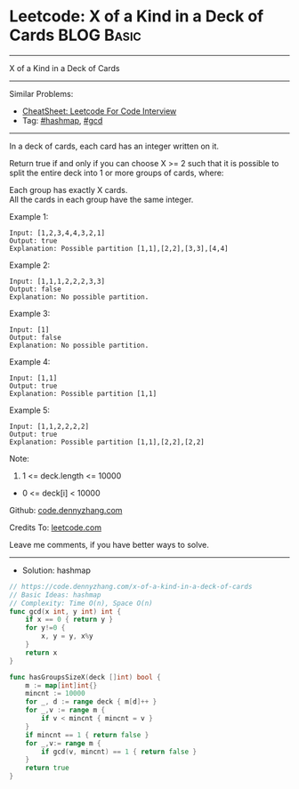 * Leetcode: X of a Kind in a Deck of Cards                       :BLOG:Basic:
#+STARTUP: showeverything
#+OPTIONS: toc:nil \n:t ^:nil creator:nil d:nil
:PROPERTIES:
:type:     hashmap, gcd
:END:
---------------------------------------------------------------------
X of a Kind in a Deck of Cards
---------------------------------------------------------------------
#+BEGIN_HTML
<a href="https://github.com/dennyzhang/code.dennyzhang.com/tree/master/problems/x-of-a-kind-in-a-deck-of-cards"><img align="right" width="200" height="183" src="https://www.dennyzhang.com/wp-content/uploads/denny/watermark/github.png" /></a>
#+END_HTML
Similar Problems:
- [[https://cheatsheet.dennyzhang.com/cheatsheet-leetcode-A4][CheatSheet: Leetcode For Code Interview]]
- Tag: [[https://code.dennyzhang.com/review-hashmap][#hashmap]], [[https://code.dennyzhang.com/review-gcd][#gcd]]
---------------------------------------------------------------------
In a deck of cards, each card has an integer written on it.

Return true if and only if you can choose X >= 2 such that it is possible to split the entire deck into 1 or more groups of cards, where:

Each group has exactly X cards.
All the cards in each group have the same integer.

Example 1:

#+BEGIN_EXAMPLE
Input: [1,2,3,4,4,3,2,1]
Output: true
Explanation: Possible partition [1,1],[2,2],[3,3],[4,4]
#+END_EXAMPLE

Example 2:
#+BEGIN_EXAMPLE
Input: [1,1,1,2,2,2,3,3]
Output: false
Explanation: No possible partition.
#+END_EXAMPLE

Example 3:
#+BEGIN_EXAMPLE
Input: [1]
Output: false
Explanation: No possible partition.
#+END_EXAMPLE

Example 4:
#+BEGIN_EXAMPLE
Input: [1,1]
Output: true
Explanation: Possible partition [1,1]
#+END_EXAMPLE

Example 5:
#+BEGIN_EXAMPLE
Input: [1,1,2,2,2,2]
Output: true
Explanation: Possible partition [1,1],[2,2],[2,2]
#+END_EXAMPLE

Note:

1. 1 <= deck.length <= 10000
- 0 <= deck[i] < 10000

Github: [[https://github.com/dennyzhang/code.dennyzhang.com/tree/master/problems/x-of-a-kind-in-a-deck-of-cards][code.dennyzhang.com]]

Credits To: [[https://leetcode.com/problems/x-of-a-kind-in-a-deck-of-cards/description/][leetcode.com]]

Leave me comments, if you have better ways to solve.
---------------------------------------------------------------------
- Solution: hashmap

#+BEGIN_SRC go
// https://code.dennyzhang.com/x-of-a-kind-in-a-deck-of-cards
// Basic Ideas: hashmap
// Complexity: Time O(n), Space O(n)
func gcd(x int, y int) int {
    if x == 0 { return y }
    for y!=0 {
        x, y = y, x%y
    }
    return x
}

func hasGroupsSizeX(deck []int) bool {
    m := map[int]int{}
    mincnt := 10000
    for _, d := range deck { m[d]++ }
    for _,v := range m {
        if v < mincnt { mincnt = v }
    }
    if mincnt == 1 { return false }
    for _,v:= range m {
        if gcd(v, mincnt) == 1 { return false }
    }
    return true
}
#+END_SRC

#+BEGIN_HTML
<div style="overflow: hidden;">
<div style="float: left; padding: 5px"> <a href="https://www.linkedin.com/in/dennyzhang001"><img src="https://www.dennyzhang.com/wp-content/uploads/sns/linkedin.png" alt="linkedin" /></a></div>
<div style="float: left; padding: 5px"><a href="https://github.com/dennyzhang"><img src="https://www.dennyzhang.com/wp-content/uploads/sns/github.png" alt="github" /></a></div>
<div style="float: left; padding: 5px"><a href="https://www.dennyzhang.com/slack" target="_blank" rel="nofollow"><img src="https://www.dennyzhang.com/wp-content/uploads/sns/slack.png" alt="slack"/></a></div>
</div>
#+END_HTML
